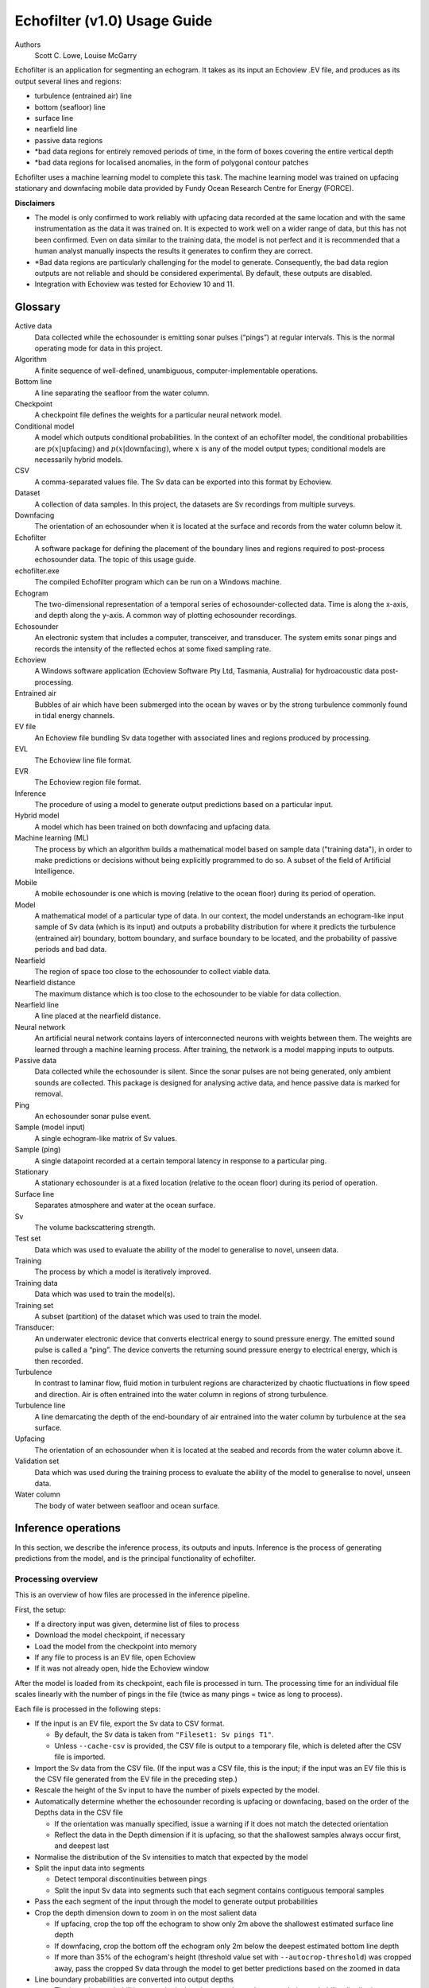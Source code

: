 #############################
Echofilter (v1.0) Usage Guide
#############################

Authors
    Scott C. Lowe, Louise McGarry


Echofilter is an application for segmenting an echogram. It takes as its
input an Echoview .EV file, and produces as its output several lines and
regions:

-  turbulence (entrained air) line

-  bottom (seafloor) line

-  surface line

-  nearfield line

-  passive data regions

-  \*bad data regions for entirely removed periods of time, in the form
   of boxes covering the entire vertical depth

-  \*bad data regions for localised anomalies, in the form of polygonal
   contour patches

Echofilter uses a machine learning model to complete this task. The
machine learning model was trained on upfacing stationary and downfacing
mobile data provided by Fundy Ocean Research Centre for Energy (FORCE).

**Disclaimers**

-  The model is only confirmed to work reliably with upfacing data
   recorded at the same location and with the same instrumentation as
   the data it was trained on. It is expected to work well on a wider
   range of data, but this has not been confirmed. Even on data similar
   to the training data, the model is not perfect and it is recommended
   that a human analyst manually inspects the results it generates to
   confirm they are correct.

-  \*Bad data regions are particularly challenging for the model to
   generate. Consequently, the bad data region outputs are not reliable
   and should be considered experimental. By default, these outputs are
   disabled.

-  Integration with Echoview was tested for Echoview 10 and 11.

.. raw:: latex

    \clearpage


Glossary
--------

Active data
    Data collected while the echosounder is emitting sonar pulses
    (“pings”) at regular intervals. This is the normal operating mode
    for data in this project.

Algorithm
    A finite sequence of well-defined, unambiguous,
    computer-implementable operations.

Bottom line
    A line separating the seafloor from the water column.

Checkpoint
    A checkpoint file defines the weights for a particular neural network
    model.

Conditional model
    A model which outputs conditional probabilities. In the context of an
    echofilter model, the conditional probabilities are
    :math:`p(x|\text{upfacing})` and :math:`p(x|\text{downfacing})`,
    where :math:`x` is any of the model output
    types; conditional models are necessarily hybrid models.

CSV
    A comma-separated values file. The Sv data can be exported into this
    format by Echoview.

Dataset
    A collection of data samples. In this project, the datasets are Sv
    recordings from multiple surveys.

Downfacing
    The orientation of an echosounder when it is located at the surface
    and records from the water column below it.

Echofilter
    A software package for defining the placement of the boundary lines
    and regions required to post-process echosounder data.
    The topic of this usage guide.

echofilter.exe
    The compiled Echofilter program which can be run on a Windows machine.

Echogram
    The two-dimensional representation of a temporal series of
    echosounder-collected data. Time is along the x-axis, and depth
    along the y-axis. A common way of plotting echosounder recordings.

Echosounder
    An electronic system that includes a computer, transceiver, and
    transducer. The system emits sonar pings and records the intensity
    of the reflected echos at some fixed sampling rate.

Echoview
    A Windows software application (Echoview Software Pty Ltd, Tasmania,
    Australia) for hydroacoustic data post-processing.

Entrained air
    Bubbles of air which have been submerged into the ocean by waves or
    by the strong turbulence commonly found in tidal energy channels.

EV file
    An Echoview file bundling Sv data together with associated lines and
    regions produced by processing.

EVL
    The Echoview line file format.

EVR
    The Echoview region file format.

Inference
    The procedure of using a model to generate output predictions based
    on a particular input.

Hybrid model
    A model which has been trained on both downfacing and upfacing data.

Machine learning (ML)
    The process by which an algorithm builds a mathematical model based
    on sample data ("training data"), in order to make predictions or
    decisions without being explicitly programmed to do so. A subset of
    the field of Artificial Intelligence.

Mobile
    A mobile echosounder is one which is moving (relative to the ocean
    floor) during its period of operation.

Model
    A mathematical model of a particular type of data. In our context,
    the model understands an echogram-like input sample of Sv data
    (which is its input) and outputs a probability distribution for
    where it predicts the turbulence (entrained air) boundary, bottom
    boundary, and surface boundary to be located, and the probability of
    passive periods and bad data.

Nearfield
    The region of space too close to the echosounder to collect viable data.

Nearfield distance
    The maximum distance which is too close to the echosounder to be
    viable for data collection.

Nearfield line
    A line placed at the nearfield distance.

Neural network
    An artificial neural network contains layers of interconnected
    neurons with weights between them. The weights are learned through a
    machine learning process. After training, the network is a model
    mapping inputs to outputs.

Passive data
    Data collected while the echosounder is silent. Since the sonar
    pulses are not being generated, only ambient sounds are collected.
    This package is designed for analysing active data, and hence passive
    data is marked for removal.

Ping
    An echosounder sonar pulse event.

Sample (model input)
    A single echogram-like matrix of Sv values.

Sample (ping)
    A single datapoint recorded at a certain temporal latency in response
    to a particular ping.

Stationary
    A stationary echosounder is at a fixed location (relative to the
    ocean floor) during its period of operation.

Surface line
    Separates atmosphere and water at the ocean surface.

Sv
    The volume backscattering strength.

Test set
    Data which was used to evaluate the ability of the model to
    generalise to novel, unseen data.

Training
    The process by which a model is iteratively improved.

Training data
    Data which was used to train the model(s).

Training set
    A subset (partition) of the dataset which was used to train the model.

Transducer:
    An underwater electronic device that converts electrical energy to
    sound pressure energy. The emitted sound pulse is called a “ping”.
    The device converts the returning sound pressure energy to electrical
    energy, which is then recorded.

Turbulence
    In contrast to laminar flow, fluid motion in turbulent regions are
    characterized by chaotic fluctuations in flow speed and direction.
    Air is often entrained into the water column in regions of strong
    turbulence.

Turbulence line
    A line demarcating the depth of the end-boundary of air entrained
    into the water column by turbulence at the sea surface.

Upfacing
    The orientation of an echosounder when it is located at the seabed
    and records from the water column above it.

Validation set
    Data which was used during the training process to evaluate the
    ability of the model to generalise to novel, unseen data.

Water column
    The body of water between seafloor and ocean surface.


Inference operations
--------------------

In this section, we describe the inference process, its outputs and
inputs. Inference is the process of generating predictions from the
model, and is the principal functionality of echofilter.

Processing overview
~~~~~~~~~~~~~~~~~~~

This is an overview of how files are processed in the inference
pipeline.

First, the setup:

-  If a directory input was given, determine list of files to process

-  Download the model checkpoint, if necessary

-  Load the model from the checkpoint into memory

-  If any file to process is an EV file, open Echoview

-  If it was not already open, hide the Echoview window

After the model is loaded from its checkpoint, each file is processed in
turn. The processing time for an individual file scales linearly with
the number of pings in the file (twice as many pings = twice as long to
process).

Each file is processed in the following steps:

-  If the input is an EV file, export the Sv data to CSV format.

   -  By default, the Sv data is taken from ``"Fileset1: Sv pings T1"``.

   -  Unless ``--cache-csv`` is provided, the CSV file is output to a
      temporary file, which is deleted after the CSV file is
      imported.

-  Import the Sv data from the CSV file. (If the input was a CSV file,
   this is the input; if the input was an EV file this is the CSV file
   generated from the EV file in the preceding step.)

-  Rescale the height of the Sv input to have the number of pixels
   expected by the model.

-  Automatically determine whether the echosounder recording is upfacing
   or downfacing, based on the order of the Depths data in the CSV file

   -  If the orientation was manually specified, issue a warning if it
      does not match the detected orientation

   -  Reflect the data in the Depth dimension if it is upfacing, so that
      the shallowest samples always occur first, and deepest last

-  Normalise the distribution of the Sv intensities to match that
   expected by the model
-  Split the input data into segments

   -  Detect temporal discontinuities between pings

   -  Split the input Sv data into segments such that each segment
      contains contiguous temporal samples

-  Pass the each segment of the input through the model to generate
   output probabilities
-  Crop the depth dimension down to zoom in on the most salient data

   -  If upfacing, crop the top off the echogram to show only 2m above
      the shallowest estimated surface line depth

   -  If downfacing, crop the bottom off the echogram only 2m below the
      deepest estimated bottom line depth

   -  If more than 35% of the echogram's height (threshold value set
      with ``--autocrop-threshold``) was cropped away, pass the cropped
      Sv data through the model to get better predictions based on
      the zoomed in data

-  Line boundary probabilities are converted into output depths

   -  The boundary probabilities at each pixel are integrated to make a
      cumulative probability distribution across depth,
      :math:`p(\text{depth} > \text{boundary location})`.

   -  The output boundary depth is estimated as the depth at which the
      cumulative probability distribution first exceeds 50%

-  Bottom, surface, and turbulence lines are output to EVL files.

   -  Note: there is no EVL file for the nearfield line since it is at a
      constant depth as provided by the user and not generated by
      the model.

-  Regions are generated:

   -  Regions are collated if there is a small gap between consecutive
      passive data or bad data regions.

   -  Regions which are too small (fewer than 10 pings for rectangles)
      are dropped.

   -  All regions are written to a single EVR file.

-  If the input was an EV file, the lines and regions are imported into
   the EV file, and a nearfield line is added.

Simulating processing
~~~~~~~~~~~~~~~~~~~~~

To see which files will be processed by a command and what the output
will be, run echofilter with the ``--dry-run`` argument.

Input
~~~~~

Echofilter can process two types of file as its input: .EV files and
.CSV files. The EV file input is more user-friendly, but requires the
Windows operating system, and a fully operational Echoview application
(i.e. with an Echoview dongle). The CSV file format can be processed
without Echoview, but must be generated in advance from the .EV file on
a system with Echoview. The CSV files must contain raw Sv data (without
thresholding or masking) and in the format produced by exporting Sv data
from Echoview. These raw CSV files can be exported using the utility
ev2csv, which is provided as a separate executable in the echofilter
package.

If the input path is a directory, all files in the directory are
processed. By default, all subdirectories are recursively processed;
this behaviour can be disabled with the ``--no-recursive-dir-search``
argument. All files in the directory (and subdirectories) with an
appropriate file extension will be processed. By default, files with a
.CSV or .EV file extension (case insensitive) which will be processed.
The file extensions to include can be set with the ``--extension`` argument.

Multiple input files or directories can also be specified (each
separated by a space).

By default, when processing an EV file, the Sv data is taken from the
``"Fileset1: Sv pings T1"`` variable. This can be changed with the
``--variable-name`` argument.

Loading model
~~~~~~~~~~~~~

The model used to process the data is loaded from a checkpoint file. The
first time a particular model is used, the checkpoint file will be
downloaded over the internet. The checkpoint file will be cached on your
system and will not need to be downloaded again unless you clear your
cache.

Multiple models are available to select from. These can be shown by
running the command ``echofilter --list-checkpoints``; the default model
will be highlighted in the output. In general, it is recommended to use
the default checkpoint. See Model checkpoints below for more details.

When running echofilter for inference, the checkpoint can be specified
with the ``--checkpoint`` argument.

If you wish to use a custom model which is not built in to echofilter,
specify a path to the checkpoint file using the ``--checkpoint`` argument.

Output
~~~~~~

Output files
^^^^^^^^^^^^

For each input file, echofilter produces the following output files:

<input>.bottom.evl
    An Echoview line file containing the depth of the
    bottom line.

<input>.regions.evr
    An Echoview region file containing
    spatiotemporal definitions of passive recording rectangle regions,
    bad data full-vertical depth rectangle regions, and bad data anomaly
    polygonal (contour) regions.

<input>.surface.evl
    An Echoview line file containing the depth of
    the surface line.

<input>.turbulence.evl
    An Echoview line file containing the depth of
    the turbulence line.

where <input> is the path to an input file, stripped of its file
extension. There is no EVL file for the nearfield line, since it is a
virtual line of fixed depth added to the EV file during the *Importing
outputs into EV file* step.

By default, the output files are located in the same directory as the
file being processed. The output directory can be changed with the
``--output-dir`` argument, and a user-defined suffix can be added to the
output file names using the ``--suffix`` argument.

If the output files already exist, by default echofilter will stop
running and raise an error. If you want to overwrite output files which
already exist, supply the ``--overwrite-files`` argument. If you want to
skip inputs whose output files all already exist, supply the ``--skip``
argument. Note: if both ``--skip`` and ``--overwrite-files`` are supplied,
inputs whose outputs all exist will be skipped and those inputs for
which only some of the outputs exist will have existing outputs
overwritten.

Specific outputs can be dropped by supplying the corresponding argument
``--no-bottom-line``, ``--no-surface-line``, or ``--no-turbulence-line``
respectively. To drop particular types of region entirely from the EVR
output, use ``--minimum-passive-length -1``, ``--minimum-removed-length -1``,
or ``--minimum-patch-area -1`` respectively. By default, bad data regions
(rectangles and contours) are not included in the EVR file. To include
these, set ```--minimum-removed-length`` and ``--minimum-patch-area`` to
non-negative values.

The lines written to the EVL files are the raw output from the model and
do not include any offset.

Importing outputs into EV file
^^^^^^^^^^^^^^^^^^^^^^^^^^^^^^

If the input file is an Echoview EV file, by default echofilter will
import the output files into the EV file and save the EV file
(overwriting the original EV file). The behaviour can be disabled by
supplying the ``--no-ev-import`` argument.

All lines will be imported twice: once at the original depth and a
second time with an offset included. This offset ensures the exclusion
of data biased by the acoustic deadzone, and provides a margin of safety
at the bottom depth of the entrained air. The offset moves the surface
and turbulence lines downwards (deeper), and the bottom line upwards
(shallower). The default offset is 1m for all three lines, and can be
set using the ``--offset`` argument. A different offset can be used for each
line by providing the ``--offset-bottom``, ``--offset-surface``, and
``--offset-turbulence`` arguments.

The names of the objects imported into the EV file have the suffix
``"_echofilter"`` appended to them, to indicate the source of the
line/region. However, if the ``--suffix`` argument was provided, that suffix
is used instead. A custom suffix for the variable names within the EV
file can be specified using the ``--suffix-var`` argument.

If the variable name to be used for a line is already in use, the
default behaviour is to append the current datetime to the new variable
name. To instead overwrite existing line variables, supply the
``--overwrite-ev-lines`` argument. Note that existing regions will not be
overwritten (only lines).

By default, a nearfield line is also added to the EV file at a fixed
range of 1.7m from the transducer position. The nearfield distance can
be changed as appropriate for the echosounder in use by setting the
``--nearfield`` parameter.

The colour and thickness of the lines can be customised using the
``--color-surface``, ``--thickness-surface`` (etc) arguments.
See ``echofilter --list-colors`` to see the list of supported colour names.


Installation
------------

Installing as an executable file
~~~~~~~~~~~~~~~~~~~~~~~~~~~~~~~~

Echofilter is distributed as an executable binary file for Windows. All
dependencies are packaged as part of the distribution.

1. Download
   `echofilter from GDrive <https://drive.google.com/open?id=1Vq_fVNGzFGwyqHxigX-5maW9UmXfwdOk>`__.
   It is recommended to use the latest version available.

2. Unzip the zip file, and put the directory contained within it
   wherever you like on your Windows machine. It is recommended to put
   it as an "echofilter" directory within your Programs folder, or
   similar. (You may need the
   `WinZip <https://www.winzip.com/win/en/>`__ application to unzip
   the .zip file.)

3. In File Explorer,

   a. navigate to the echofilter directory you unzipped. This directory
      contains a file named echofilter.exe.

   b. left click on the echofilter directory containing the
      echofilter.exe file

   c. Shift+Right click on the echofilter directory

   d. select "Copy as path"

   e. paste the path into a text editor of your choice (e.g. Notepad)

4. Find and open the Command Prompt application (your Windows machine
   comes with this pre-installed). That application is also called
   cmd.exe. It will open a window containing a terminal within which
   there is a command prompt where you can type to enter commands.

5. Within the Command Prompt window (the terminal window):

   a. type: ``"cd "`` (without quote marks, with a trailing space) and
      then right click and select paste in order to paste the full path
      to the echofilter directory, which you copied to the clipboard
      in step 3d.

   b. press enter to run this command, which will change the current
      working directory of the terminal to the echofilter directory.

   c. type: ``echofilter --version``

   d. press enter to run this command

   e. you will see the version number of echofilter printed in the
      terminal window

   f. type: ``echofilter --help``

   g. press enter to run this command

   h. you will see the help for echofilter printed in the terminal
      window

6. (Optional) So that you can just run echofilter without having to
   change directory (using the ``cd`` command) to the directory containing
   echofilter, or use the full path to echofilter.exe, every time you
   want to use it, it is useful to add echofilter to the PATH
   environment variable. This step is entirely optional and for your
   convenience only. The PATH environment variable tells the terminal
   where it should look for executable commands.

   a. Instructions for how to do this depend on your version of Windows
      and can be found here:
      `https://www.computerhope.com/issues/ch000549.htm <https://www.computerhope.com/issues/ch000549.htm>`__.

   b. An environment variable named PATH (case-insensitive) should
      already exist.

   c. If this is a string, you need to edit the string and prepend the
      path from 3e, plus a semicolon. For example, change the
      current value of
      ``C:\Program Files;C:\Winnt;C:\Winnt\System32``
      into
      ``C:\Program Files\echofilter;C:\Program Files;C:\Winnt;C:\Winnt\System32``

   d. If this is a list of strings (without semicolons), add your path
      from 3e (e.g. ``C:\Program Files\echofilter``) to the list

7. You can now run echofilter on some files, by using the echofilter
   command in the terminal. Example commands are shown below.

.. raw:: latex

    \clearpage


Quick Start
-----------

Note that it is recommended to close Echoview before running echofilter
so that echofilter can run its own Echoview instance in the background.
After echofilter has started processing the files, you can open Echoview
again for your own use without interrupting echofilter.

Recommended first time usage
~~~~~~~~~~~~~~~~~~~~~~~~~~~~

.. code-block:: batch

    echofilter some/path/to/directory_or_file --dry-run

The first time you use echofilter, you should run it in simulation mode
before hand so you can see what it will do.

The path you supply to echofilter can be an absolute path, or a relative
path. If it is a relative path, it should be relative to the current
working directory of the command prompt.

Example commands
~~~~~~~~~~~~~~~~

Specifying a single file to process, using an absolute path:

.. code-block:: batch

    echofilter "C:\Users\Bob\OneDrive\Desktop\MinasPassage\2020\20200801_SiteA.EV"

Specifying a single file to process, using a path relative to the
current directory of the command prompt:

.. code-block:: batch

    echofilter "MinasPassage\2020\20200801_SiteA.EV"

Specifying a directory of upfacing stationary data to process
(using ``^`` to break up the long command into multiple lines):

.. code-block:: batch

    echofilter "C:\Users\Bob\OneDrive\Desktop\MinasPassage\2020" ^
        --no-bottom-line

Specifying a directory of downfacing mobile data to process:

.. code-block:: batch

    echofilter "C:\Users\Bob\Documents\MobileSurveyData\Survey11" ^
        --no-surface-line

Processing the same directory after some files were added to it,
skipping files already processed:

.. code-block:: batch

    echofilter "C:\Users\Bob\Documents\MobileSurveyData\Survey11" ^
        --no-surface --skip

Processing the same directory after some files were added to it,
overwriting files already processed:

.. code-block:: batch

    echofilter "C:\Users\Bob\Documents\MobileSurveyData\Survey11" ^
        --no-surface --force

Ignoring all bad data regions (default):

.. code-block:: batch

    echofilter "path/to/file_or_directory" ^
        --minimum-removed-length -1 ^
        --minimum-patch-area -1

Including bad data regions in the EVR output:

.. code-block:: batch

    echofilter "path/to/file_or_directory" ^
        --minimum-removed-length 10 ^
        --minimum-patch-area 25

Keep line predictions during passive periods (default is to linearly
interpolate instead):

.. code-block:: batch

    echofilter "path/to/file_or_directory" --lines-during-passive predict

Specifying file and variable suffix, and line colours and thickness:

.. code-block:: batch

    echofilter "path/to/file_or_directory" ^
        --suffix _echofilter_stationary-model ^
        --color-surface “green” --thickness-surface 4 ^
        --color-nearfield “red” --thickness-nearfield 3

Processing a file with more output messages displayed in the terminal:

.. code-block:: batch

    echofilter "path/to/file_or_directory" --verbose

Processing a file and sending the output to a log file instead of the
terminal:

.. code-block:: batch

    echofilter "path/to/file_or_directory" -v > path/to/log_file.txt 2>&1


Argument documentation
~~~~~~~~~~~~~~~~~~~~~~

Echofilter has a large number of customisation options. The complete list
of argument options available to the user is *not* detailed as part of
this usage guide document.

To see the full list of arguments available, please consult the help for
echofilter. This is output to the terminal when you run the command
``echofilter --help``.


Actions
~~~~~~~

The main echofilter action is to perform inference on a file or
collection of files. However, certain arguments trigger different
actions.

help
^^^^

Show echofilter documentation and all possible arguments.

.. code-block:: batch

    echofilter --help

version
^^^^^^^

Show program's version number.

.. code-block:: batch

    echofilter --version


list checkpoints
^^^^^^^^^^^^^^^^

Show the available model checkpoints and exit.

.. code-block:: batch

    echofilter --list-checkpoints

list colours
^^^^^^^^^^^^

List the available (main) colour options for lines. The palette can be
viewed at https://matplotlib.org/gallery/color/named_colors.html

.. code-block:: batch

    echofilter --list-colors

List all available colour options (very long list) including the XKCD
colour palette of 954 colours, which can be viewed at
https://xkcd.com/color/rgb/

.. code-block:: batch

    echofilter --list-colors full


Pointers for users new to using the command prompt
--------------------------------------------------

Running commands on files with spaces in their file names is
problematic. This is because spaces are used to separate arguments from
each other, so for instance ``command-name some path with spaces`` is
actually running the command ``command-name`` with four arguments: ``some``,
``path``, ``with``, and ``spaces``. You can run commands on paths containing
spaces by encapsulating the path in quotes so it becomes a single
string. For instance ``command-name "some path with spaces"``. In the
long run, you may find it easier to change your directory structure to
not include any spaces in any of the names of directories used for the
data.

Also, take heed of the fact that ``\`` (backslash) is an escape character.
On Windows, ``\`` is also used to denote directories (overloading the ``\``
symbol with multiple meanings). For this reason, you should not include
a trailing ``\`` when specifying directory inputs.

Commands at the command prompt can take arguments. There are a couple of
types of arguments:

-  mandatory, positional arguments

-  optional arguments

   -  shorthand arguments which start with a single hyphen (``-v``)

   -  longhand arguments which start with two hyphens (``--verbose``)

For echofilter, the only positional argument is the path to the file(s)
or directory(ies) to process.

Arguments take differing numbers of parameters. For echofilter the
positional argument (files to process) must have at least one entry and
can contain as many as you like.

Arguments which take zero parameters are sometimes called flags, such as
the flag ``--skip-existing``

Shorthand arguments can be given together, such as ``-vvfsn``, which is the
same as all of ``--verbose --verbose --force --skip --dry-run``.

In the help documentation, arguments which require at least one value to
be supplied have text in capitals after the argument, such as
``--suffix-var SUFFIX_VAR``. Arguments which have synonyms are listed
together in one entry, such as ``--skip-existing``, ``--skip``, ``-s``; and
``--output-dir OUTPUT_DIR``, ``-o OUTPUT_DIR``. Arguments where a variable is
optional have it shown in square brackets, such as
``--cache-csv [CSV_DIR]``. Arguments which accept a variable number of values
are shown such as ``--extension SEARCH_EXTENSION [SEARCH_EXTENSION ...]``.
Arguments whose value can only take one of a set number of options are shown in
curly brackets, such as ``--facing {downward,upward,auto}``.

Long lines for commands at the command prompt can be broken up into
multiple lines by using a continuation character. On Windows, the line
continuation character is ``^``, the caret symbol. When specifying optional
arguments requires that the command be continued on the next line,
finish the current line with ``^`` and begin the subsequent line at the
start of the next line.

Pre-trained models
------------------

The currently available model checkpoints can be seen by running the
command

.. code-block:: batch

    echofilter --list-checkpoints

All current checkpoints were trained on data acquired by FORCE
(`fundyforce.ca <http://fundyforce.ca>`__).

Training Datasets
~~~~~~~~~~~~~~~~~

Stationary
^^^^^^^^^^

:data collection:
    bottom-mounted stationary, autonomous

:orientation:
    uplooking

:echosounder:
    120 kHz Simrad WBAT

:locations:

    - FORCE tidal power demonstration site, Minas Passage

        - 45°21'47.34"N  64°25'38.94"W
        - December 2017 through November 2018

    - SMEC, Grand Passage

        - 44°15'49.80"N  66°20'12.60"W
        - December 2019 through January 2020

:organization:
    FORCE

Mobile
^^^^^^

:data collection:
    vessel-based 24-hour transect surveys

:orientation:
    downlooking

:echosounder:
    120 kHz Simrad EK80

:locations:

    -  FORCE tidal power demonstration site, Minas Passage

        - 45°21'57.58"N  64°25'50.97"W
        - May 2016 through October 2018

:organization:
    FORCE

Model checkpoints
~~~~~~~~~~~~~~~~~

The architecture used for all current models is a U-Net with a backbone
of 6 EfficientNet blocks in each direction (encoding and decoding).
There are horizontal skip connections between compression and expansion
blocks at the same spatial scale and a latent space of 32 channels
throughout the network. The depth dimension of the input is halved
(doubled) after each block, whilst the time dimension is halved
(doubled) every other block.

Details for notable model checkpoints are provided below.

:conditional_mobile-stationary2_effunet6x2-1_lc32_v2.2:

   -  Trained on both upfacing stationary and downfacing mobile data.

   -  Jaccard Index of **96.84%** on downfacing mobile and **94.51%** on
      upfacing stationary validation data.

   -  Default model checkpoint.

:conditional_mobile-stationary2_effunet6x2-1_lc32_v2.1:

   -  Trained on both upfacing stationary and downfacing mobile data.

   -  Jaccard Index of 96.8% on downfacing mobile and 94.4% on upfacing
      stationary validation data.

:conditional_mobile-stationary2_effunet6x2-1_lc32_v2.0:

   -  Trained on both upfacing stationary and downfacing mobile data.

   -  Jaccard Index of 96.62% on downfacing mobile and 94.29% on upfacing
      stationary validation data.

   -  Sample outputs on upfacing stationary data were thoroughly
      verified via manual inspection by trained analysts.

:stationary2_effunet6x2-1_lc32_v2.1:

   -  Trained on upfacing stationary data only.

   -  Jaccard Index of 94.4% on upfacing stationary validation data.

:stationary2_effunet6x2-1_lc32_v2.0:

   -  Trained on upfacing stationary data only.

   -  Jaccard Index of 94.41% on upfacing stationary validation data.

   -  Sample outputs thoroughly were thoroughly verified via manual
      inspection by trained analysts.

:mobile_effunet6x2-1_lc32_v1.0:

   -  Trained on downfacing mobile data only.


Known issues
------------

There is a memory leak somewhere in echofilter. Consequently, its memory
usage will slowly rise while it is in use. When processing a very large
number of files, you may eventually run out of memory. In this case, you
must close the Command Window (to release the memory). You can then
restart echofilter from where it was up to, or run the same command with
the ``--skip`` argument, to process the rest of the files.

Troubleshooting
---------------

-  If you run out of memory after processing a single file, consider
   closing other programs to free up some memory. If this does not help,
   report the issue.

-  If you run out of memory when part way through processing a large
   number of files, restart the process by running the same command with
   the ``--skip`` argument. See the known issues section above.

-  If you have a problem using a checkpoint for the first time:

   -  check your internet connection

   -  check that you have at least 100MB of hard-drive space available
      to download the new checkpoint

   -  if you have an error saying the checkpoint was not recognised,
      check the spelling of the checkpoint name.

-  If you receive error messages about writing or loading CSV files
   automatically generated from EV files, check that sufficient
   hard-drive space is available.

-  If you experience problems with operations which occur inside
   Echoview, please re-run the code but manually open Echoview before
   running echofilter. This will leave the Echoview window open and you
   will be able to read the error message within Echoview.

Reporting an issue
------------------

If you experience a problem with echofilter, please report it by
emailing scottclowe@gmail.com. Please include all details necessary to
reproduce the issue.
